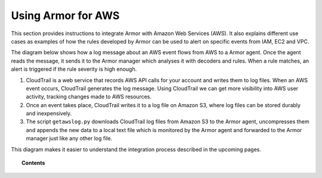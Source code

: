 .. _amazon:

Using Armor for AWS
==========================================

This section provides instructions to integrate Armor with Amazon Web Services (AWS). It also explains different use cases as examples of how the rules developed by Armor can be used to alert on specific events from IAM, EC2 and VPC.

The diagram below shows how a log message about an AWS event flows from AWS to a Armor agent. Once the agent reads the message, it sends it to the Armor manager which analyses it with decoders and rules. When a rule matches, an alert is triggered if the rule severity is high enough.

.. thumbnail:: ../images/aws/aws-diagram.png
    :align: center
    :width: 100%

#. CloudTrail is a web service that records AWS API calls for your account and writes them to log files. When an AWS event occurs, CloudTrail generates the log message. Using CloudTrail we can get more visibility into AWS user activity, tracking changes made to AWS resources.
#. Once an event takes place, CloudTrail writes it to a log file on Amazon S3, where log files can be stored durably and inexpensively.
#. The script ``getawslog.py`` downloads CloudTrail log files from Amazon S3 to the Armor agent, uncompresses them and appends the new data to a local text file which is monitored by the Armor agent and forwarded to the Armor manager just like any other log file.

This diagram makes it easier to understand the integration process described in the upcoming pages.

.. topic:: Contents

    .. toctree::
       :maxdepth: 2

       integration
       use-cases/index
